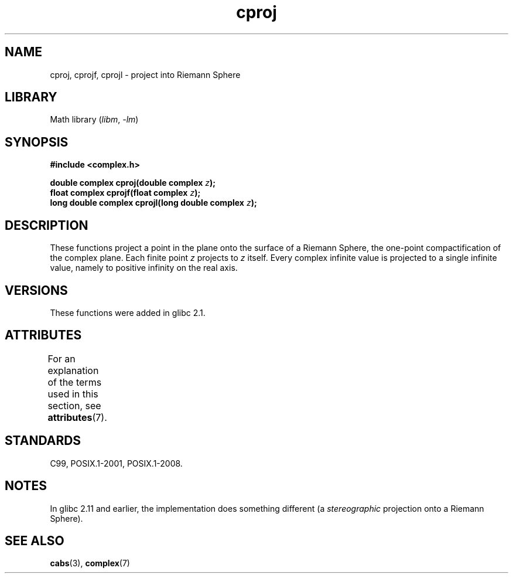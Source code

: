 .\" Copyright 2002 Walter Harms (walter.harms@informatik.uni-oldenburg.de)
.\"
.\" SPDX-License-Identifier: GPL-1.0-or-later
.\"
.TH cproj 3 (date) "Linux man-pages (unreleased)"
.SH NAME
cproj, cprojf, cprojl \- project into Riemann Sphere
.SH LIBRARY
Math library
.RI ( libm ", " \-lm )
.SH SYNOPSIS
.nf
.B #include <complex.h>
.PP
.BI "double complex cproj(double complex " z ");"
.BI "float complex cprojf(float complex " z ");"
.BI "long double complex cprojl(long double complex " z ");"
.fi
.SH DESCRIPTION
These functions project a point in the plane onto the surface of a
Riemann Sphere, the one-point compactification of the complex plane.
Each finite point
.I z
projects to
.I z
itself.
Every complex infinite value is projected to a single infinite value,
namely to positive infinity on the real axis.
.SH VERSIONS
These functions were added in glibc 2.1.
.SH ATTRIBUTES
For an explanation of the terms used in this section, see
.BR attributes (7).
.ad l
.nh
.TS
allbox;
lbx lb lb
l l l.
Interface	Attribute	Value
T{
.BR cproj (),
.BR cprojf (),
.BR cprojl ()
T}	Thread safety	MT-Safe
.TE
.hy
.ad
.sp 1
.SH STANDARDS
C99, POSIX.1-2001, POSIX.1-2008.
.SH NOTES
In glibc 2.11 and earlier, the implementation does something different
(a
.I stereographic
projection onto a Riemann Sphere).
.\" http://sources.redhat.com/bugzilla/show_bug.cgi?id=10401
.SH SEE ALSO
.BR cabs (3),
.BR complex (7)
